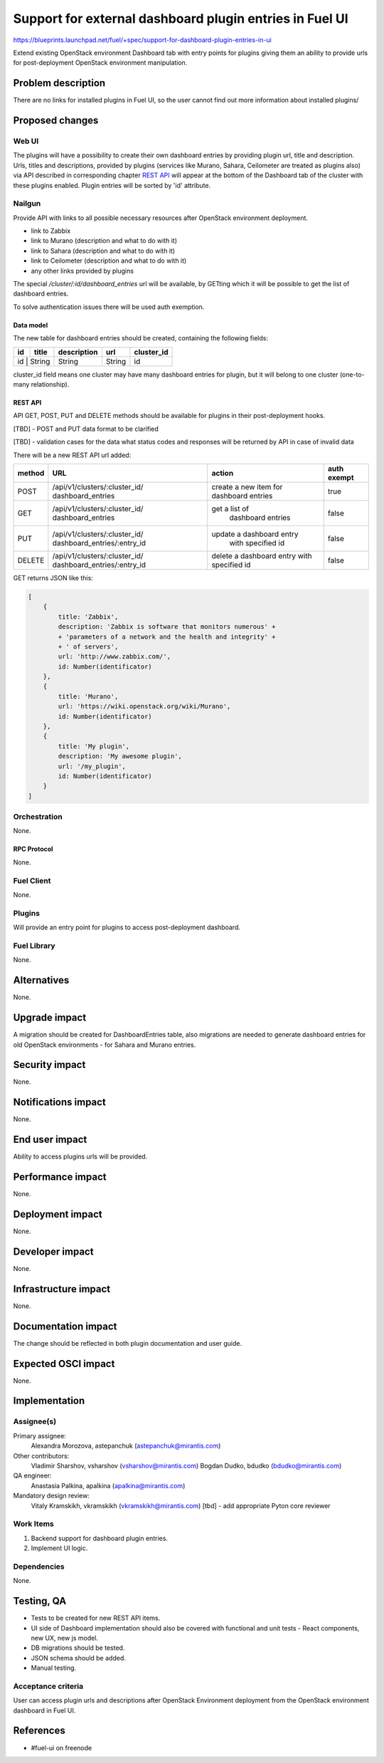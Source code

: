 ..
 This work is licensed under a Creative Commons Attribution 3.0 Unported
 License.

 http://creativecommons.org/licenses/by/3.0/legalcode

========================================================
Support for external dashboard plugin entries in Fuel UI
========================================================

https://blueprints.launchpad.net/fuel/+spec/support-for-dashboard-plugin-entries-in-ui

Extend existing OpenStack environment Dashboard tab with entry points for
plugins giving them an ability to provide urls for post-deployment OpenStack
environment manipulation.


--------------------
Problem description
--------------------

There are no links for installed plugins in Fuel UI, so the user cannot find
out more information about installed plugins/

----------------
Proposed changes
----------------

Web UI
======

The plugins will have a possibility to create their own dashboard entries by
providing plugin url, title and description. Urls, titles and descriptions,
provided by plugins (services like Murano, Sahara, Ceilometer are treated as
plugins also) via API described in corresponding chapter `REST API`_ will
appear at the bottom of the Dashboard tab of the cluster with these plugins
enabled.
Plugin entries will be sorted by 'id' attribute.

.. image:: ../../images/8.0/support-for-dashboard-plugin-entries-in-ui/dashboard_entries_page.png

.. image:: ../../images/8.0/support-for-dashboard-plugin-entries-in-ui/plugin_blocks.png


Nailgun
=======

Provide API with links to all possible necessary resources after OpenStack
environment deployment.

* link to Zabbix
* link to Murano (description and what to do with it)
* link to Sahara (description and what to do with it)
* link to Ceilometer (description and what to do with it)
* any other links provided by plugins

The special `/cluster/:id/dashboard_entries` url will be available, by GETting
which it will be possible to get the list of dashboard entries.

To solve authentication issues there will be used auth exemption.


Data model
----------

The new table for dashboard entries should be created, containing the
following fields:

+----+--------+-------------+--------+------------+
| id | title  | description | url    | cluster_id |
+====+========+=============+========+============+
| id | String | String      | String | id         |
+-------------+-------------+--------+------------+

cluster_id field means one cluster may have many dashboard entries for plugin,
but it will belong to one cluster (one-to-many relationship).


REST API
--------

API GET, POST, PUT and DELETE methods should be available for plugins in their
post-deployment hooks.

[TBD] - POST and PUT data format to be clarified

[TBD] - validation cases for the data what status codes and responses will be
returned by API in case of invalid data

There will be a new REST API url added:

+--------+--------------------------------+--------------------------+-------+
| method | URL                            | action                   | auth  |
|        |                                |                          | exempt|
+========+================================+==========================+=======+
|  POST  | /api/v1/clusters/:cluster_id/  | create a new  item       | true  |
|        | dashboard_entries              | for dashboard entries    |       |
+--------+--------------------------------+--------------------------+-------+
|  GET   | /api/v1/clusters/:cluster_id/  |  get a list of           | false |
|        | dashboard_entries              |   dashboard entries      |       |
+--------+--------------------------------+--------------------------+-------+
|  PUT   | /api/v1/clusters/:cluster_id/  | update a dashboard entry | false |
|        | dashboard_entries/:entry_id    |  with specified id       |       |
+--------+--------------------------------+--------------------------+-------+
| DELETE | /api/v1/clusters/:cluster_id/  | delete a dashboard       | false |
|        | dashboard_entries/:entry_id    | entry with specified id  |       |
+--------+--------------------------------+--------------------------+-------+

GET returns JSON like this:

.. code-block:: json

    [
        {
            title: 'Zabbix',
            description: 'Zabbix is software that monitors numerous' +
            + 'parameters of a network and the health and integrity' +
            + ' of servers',
            url: 'http://www.zabbix.com/',
            id: Number(identificator)
        },
        {
            title: 'Murano',
            url: 'https://wiki.openstack.org/wiki/Murano',
            id: Number(identificator)
        },
        {
            title: 'My plugin',
            description: 'My awesome plugin',
            url: '/my_plugin',
            id: Number(identificator)
        }
    ]



Orchestration
=============

None.

RPC Protocol
------------

None.


Fuel Client
===========

None.


Plugins
=======

Will provide an entry point for plugins to access post-deployment
dashboard.


Fuel Library
============

None.


------------
Alternatives
------------

None.


--------------
Upgrade impact
--------------

A migration should be created for DashboardEntries table, also
migrations are needed to generate dashboard entries for old OpenStack
environments - for Sahara and Murano entries.


---------------
Security impact
---------------

None.


--------------------
Notifications impact
--------------------

None.


---------------
End user impact
---------------

Ability to access plugins urls will be provided.


------------------
Performance impact
------------------

None.


-----------------
Deployment impact
-----------------

None.


----------------
Developer impact
----------------

None.


--------------------------------
Infrastructure impact
--------------------------------

None.


--------------------
Documentation impact
--------------------

The change should be reflected in both plugin documentation and user guide.


--------------------
Expected OSCI impact
--------------------

None.


--------------
Implementation
--------------

Assignee(s)
===========

Primary assignee:
  Alexandra Morozova, astepanchuk (astepanchuk@mirantis.com)

Other contributors:
  Vladimir Sharshov, vsharshov (vsharshov@mirantis.com)
  Bogdan Dudko, bdudko (bdudko@mirantis.com)

QA engineer:
  Anastasia Palkina, apalkina (apalkina@mirantis.com)

Mandatory design review:
  Vitaly Kramskikh, vkramskikh (vkramskikh@mirantis.com)
  [tbd] - add appropriate Pyton core reviewer



Work Items
==========

#. Backend support for dashboard plugin entries.
#. Implement UI logic.


Dependencies
============

None.


------------
Testing, QA
------------

* Tests to be created for new REST API items.
* UI side of Dashboard implementation should also be covered with
  functional and unit tests - React components, new UX, new js model.
* DB migrations should be tested.
* JSON schema should be added.
* Manual testing.


Acceptance criteria
===================

User can access plugin urls and descriptions after OpenStack Environment
deployment from the OpenStack environment dashboard in Fuel UI.


----------
References
----------

* #fuel-ui on freenode
